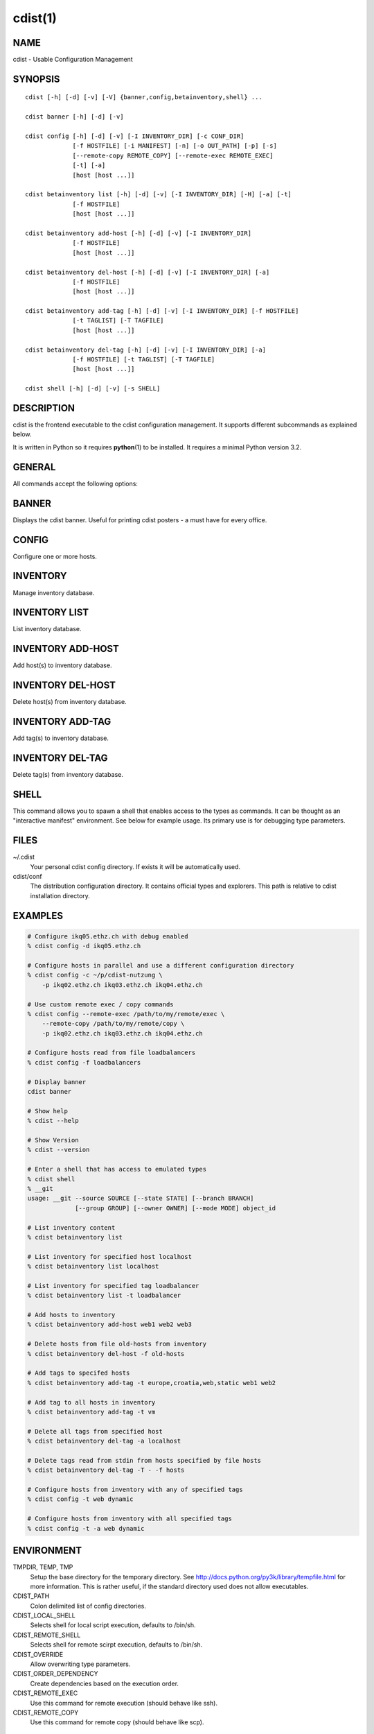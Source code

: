 cdist(1)
========

NAME
----
cdist - Usable Configuration Management


SYNOPSIS
--------

::

    cdist [-h] [-d] [-v] [-V] {banner,config,betainventory,shell} ...

    cdist banner [-h] [-d] [-v]

    cdist config [-h] [-d] [-v] [-I INVENTORY_DIR] [-c CONF_DIR]
                 [-f HOSTFILE] [-i MANIFEST] [-n] [-o OUT_PATH] [-p] [-s]
                 [--remote-copy REMOTE_COPY] [--remote-exec REMOTE_EXEC]
                 [-t] [-a]
                 [host [host ...]]

    cdist betainventory list [-h] [-d] [-v] [-I INVENTORY_DIR] [-H] [-a] [-t]
                 [-f HOSTFILE]
                 [host [host ...]]

    cdist betainventory add-host [-h] [-d] [-v] [-I INVENTORY_DIR]
                 [-f HOSTFILE]
                 [host [host ...]]

    cdist betainventory del-host [-h] [-d] [-v] [-I INVENTORY_DIR] [-a]
                 [-f HOSTFILE]
                 [host [host ...]]

    cdist betainventory add-tag [-h] [-d] [-v] [-I INVENTORY_DIR] [-f HOSTFILE]
                 [-t TAGLIST] [-T TAGFILE]
                 [host [host ...]]

    cdist betainventory del-tag [-h] [-d] [-v] [-I INVENTORY_DIR] [-a]
                 [-f HOSTFILE] [-t TAGLIST] [-T TAGFILE]
                 [host [host ...]]

    cdist shell [-h] [-d] [-v] [-s SHELL]


DESCRIPTION
-----------
cdist is the frontend executable to the cdist configuration management.
It supports different subcommands as explained below.

It is written in Python so it requires :strong:`python`\ (1) to be installed.
It requires a minimal Python version 3.2.

GENERAL
-------
All commands accept the following options:

.. option:: -d, --debug

    Set log level to debug

.. option:: -h, --help

   Show the help screen

.. option:: -v, --verbose

    Set log level to info, be more verbose

.. option:: -V, --version

   Show version and exit


BANNER
------
Displays the cdist banner. Useful for printing
cdist posters - a must have for every office.


CONFIG
------
Configure one or more hosts.

.. option:: -c CONF_DIR, --conf-dir CONF_DIR

    Add a configuration directory. Can be specified multiple times.
    If configuration directories contain conflicting types, explorers or
    manifests, then the last one found is used. Additionally this can also
    be configured by setting the CDIST_PATH environment variable to a colon
    delimited list of config directories. Directories given with the
    --conf-dir argument have higher precedence over those set through the
    environment variable.

.. option:: -f HOSTFILE, --file HOSTFILE

    Read additional hosts to operate on from specified file
    or from stdin if '-' (each host on separate line).
    If no host or host file is specified then, by default,
    read hosts from stdin.

.. option:: -i MANIFEST, --initial-manifest MANIFEST

    Path to a cdist manifest or - to read from stdin

.. option:: -I INVENTORY_DIR, --inventory INVENTORY_DIR

    Use specified custom inventory directory. Default inventory directory is
    'inventory' directory placed inside cdist distribution under 'cdist'
    directory along 'conf' directory.

.. option:: -n, --dry-run

    Do not execute code

.. option:: -p, --parallel

    Operate on multiple hosts in parallel

.. option:: -s, --sequential

    Operate on multiple hosts sequentially

.. option:: --remote-copy REMOTE_COPY

    Command to use for remote copy (should behave like scp)

.. option:: --remote-exec REMOTE_EXEC

    Command to use for remote execution (should behave like ssh)

.. option:: -t, --tag

    host is specified by tag, not hostname/address; list
    all hosts that contain any of specified tags

.. option:: -a, --all

    list hosts that have all specified tags, if -t/--tag
    is specified


INVENTORY
---------
Manage inventory database.


INVENTORY LIST
--------------
List inventory database.

.. option::  host

    host(s) to list

.. option:: -h, --help

    show this help message and exit

.. option:: -I INVENTORY_DIR, --inventory INVENTORY_DIR

    Use specified custom inventory directory. Default inventory directory is
    'inventory' directory placed inside cdist distribution under 'cdist'
    directory along 'conf' directory.

.. option:: -H, --host-only

    Suppress tags listing

.. option:: -a, --all

    list hosts that have all specified tags, if -t/--tag
    is specified

.. option:: -t, --tag

    host is specified by tag, not hostname/address; list
    all hosts that contain any of specified tags

.. option:: -f HOSTFILE, --file HOSTFILE

    Read additional hosts to list from specified file or
    from stdin if '-' (each host on separate line). If no
    host or host file is specified then, by default, list
    all.


INVENTORY ADD-HOST
------------------
Add host(s) to inventory database.

.. option:: host

    host(s) to add

.. option:: -h, --help

    show this help message and exit

.. option:: -I INVENTORY_DIR, --inventory INVENTORY_DIR

    Use specified custom inventory directory. Default inventory directory is
    'inventory' directory placed inside cdist distribution under 'cdist'
    directory along 'conf' directory.

.. option:: -f HOSTFILE, --file HOSTFILE

    Read additional hosts to add from specified file or
    from stdin if '-' (each host on separate line). If no
    host or host file is specified then, by default, read
    from stdin.


INVENTORY DEL-HOST
------------------
Delete host(s) from inventory database.

.. option:: host

    host(s) to delete

.. option:: -h, --help

    show this help message and exit

.. option:: -I INVENTORY_DIR, --inventory INVENTORY_DIR

    Use specified custom inventory directory. Default inventory directory is
    'inventory' directory placed inside cdist distribution under 'cdist'
    directory along 'conf' directory.

.. option:: -a, --all

    Delete all hosts

.. option:: -f HOSTFILE, --file HOSTFILE

    Read additional hosts to delete from specified file or
    from stdin if '-' (each host on separate line). If no
    host or host file is specified then, by default, read
    from stdin.


INVENTORY ADD-TAG
-----------------
Add tag(s) to inventory database.

.. option:: host

    list of host(s) for which tags are added

.. option:: -h, --help

    show this help message and exit

.. option:: -I INVENTORY_DIR, --inventory INVENTORY_DIR

    Use specified custom inventory directory. Default inventory directory is
    'inventory' directory placed inside cdist distribution under 'cdist'
    directory along 'conf' directory.

.. option:: -f HOSTFILE, --file HOSTFILE

    Read additional hosts to add tags from specified file
    or from stdin if '-' (each host on separate line). If
    no host or host file is specified then, by default,
    read from stdin. If no tags/tagfile nor hosts/hostfile
    are specified then tags are read from stdin and are
    added to all hosts.

.. option:: -t TAGLIST, --taglist TAGLIST

    Tag list to be added for specified host(s), comma
    separated values

.. option:: -T TAGFILE, --tag-file TAGFILE

    Read additional tags to add from specified file or
    from stdin if '-' (each tag on separate line). If no
    tag or tag file is specified then, by default, read
    from stdin. If no tags/tagfile nor hosts/hostfile are
    specified then tags are read from stdin and are added
    to all hosts.


INVENTORY DEL-TAG
-----------------
Delete tag(s) from inventory database.

.. option:: host

    list of host(s) for which tags are deleted

.. option:: -h, --help

    show this help message and exit

.. option:: -I INVENTORY_DIR, --inventory INVENTORY_DIR

    Use specified custom inventory directory. Default inventory directory is
    'inventory' directory placed inside cdist distribution under 'cdist'
    directory along 'conf' directory.

.. option:: -a, --all

    Delete all tags for specified host(s)

.. option:: -f HOSTFILE, --file HOSTFILE

    Read additional hosts to delete tags for from
    specified file or from stdin if '-' (each host on
    separate line). If no host or host file is specified
    then, by default, read from stdin. If no tags/tagfile
    nor hosts/hostfile are specified then tags are read
    from stdin and are deleted from all hosts.

.. option:: -t TAGLIST, --taglist TAGLIST

    Tag list to be deleted for specified host(s), comma
    separated values

.. option:: -T TAGFILE, --tag-file TAGFILE

    Read additional tags from specified file or from stdin
    if '-' (each tag on separate line). If no tag or tag
    file is specified then, by default, read from stdin.
    If no tags/tagfile nor hosts/hostfile are specified
    then tags are read from stdin and are added to all
    hosts.


SHELL
-----
This command allows you to spawn a shell that enables access
to the types as commands. It can be thought as an
"interactive manifest" environment. See below for example
usage. Its primary use is for debugging type parameters.

.. option:: -s/--shell

    Select shell to use, defaults to current shell. Used shell should
    be POSIX compatible shell.

FILES
-----
~/.cdist
    Your personal cdist config directory. If exists it will be
    automatically used.
cdist/conf
    The distribution configuration directory. It contains official types and
    explorers. This path is relative to cdist installation directory.

EXAMPLES
--------

.. code-block:: sh

    # Configure ikq05.ethz.ch with debug enabled
    % cdist config -d ikq05.ethz.ch

    # Configure hosts in parallel and use a different configuration directory
    % cdist config -c ~/p/cdist-nutzung \
        -p ikq02.ethz.ch ikq03.ethz.ch ikq04.ethz.ch

    # Use custom remote exec / copy commands
    % cdist config --remote-exec /path/to/my/remote/exec \
        --remote-copy /path/to/my/remote/copy \
        -p ikq02.ethz.ch ikq03.ethz.ch ikq04.ethz.ch

    # Configure hosts read from file loadbalancers
    % cdist config -f loadbalancers

    # Display banner
    cdist banner

    # Show help
    % cdist --help

    # Show Version
    % cdist --version

    # Enter a shell that has access to emulated types
    % cdist shell
    % __git
    usage: __git --source SOURCE [--state STATE] [--branch BRANCH]
                 [--group GROUP] [--owner OWNER] [--mode MODE] object_id

    # List inventory content
    % cdist betainventory list

    # List inventory for specified host localhost
    % cdist betainventory list localhost

    # List inventory for specified tag loadbalancer
    % cdist betainventory list -t loadbalancer

    # Add hosts to inventory
    % cdist betainventory add-host web1 web2 web3

    # Delete hosts from file old-hosts from inventory
    % cdist betainventory del-host -f old-hosts

    # Add tags to specifed hosts
    % cdist betainventory add-tag -t europe,croatia,web,static web1 web2

    # Add tag to all hosts in inventory
    % cdist betainventory add-tag -t vm

    # Delete all tags from specified host
    % cdist betainventory del-tag -a localhost

    # Delete tags read from stdin from hosts specified by file hosts
    % cdist betainventory del-tag -T - -f hosts

    # Configure hosts from inventory with any of specified tags
    % cdist config -t web dynamic

    # Configure hosts from inventory with all specified tags
    % cdist config -t -a web dynamic


ENVIRONMENT
-----------
TMPDIR, TEMP, TMP
    Setup the base directory for the temporary directory.
    See http://docs.python.org/py3k/library/tempfile.html for
    more information. This is rather useful, if the standard
    directory used does not allow executables.

CDIST_PATH
    Colon delimited list of config directories.

CDIST_LOCAL_SHELL
    Selects shell for local script execution, defaults to /bin/sh.

CDIST_REMOTE_SHELL
    Selects shell for remote scirpt execution, defaults to /bin/sh.

CDIST_OVERRIDE
    Allow overwriting type parameters.

CDIST_ORDER_DEPENDENCY
    Create dependencies based on the execution order.

CDIST_REMOTE_EXEC
    Use this command for remote execution (should behave like ssh).

CDIST_REMOTE_COPY
    Use this command for remote copy (should behave like scp).

EXIT STATUS
-----------
The following exit values shall be returned:

0   Successful completion.

1   One or more host configurations failed.


AUTHORS
-------
Nico Schottelius <nico-cdist--@--schottelius.org>

COPYING
-------
Copyright \(C) 2011-2013 Nico Schottelius. Free use of this software is
granted under the terms of the GNU General Public License v3 or later (GPLv3+).
